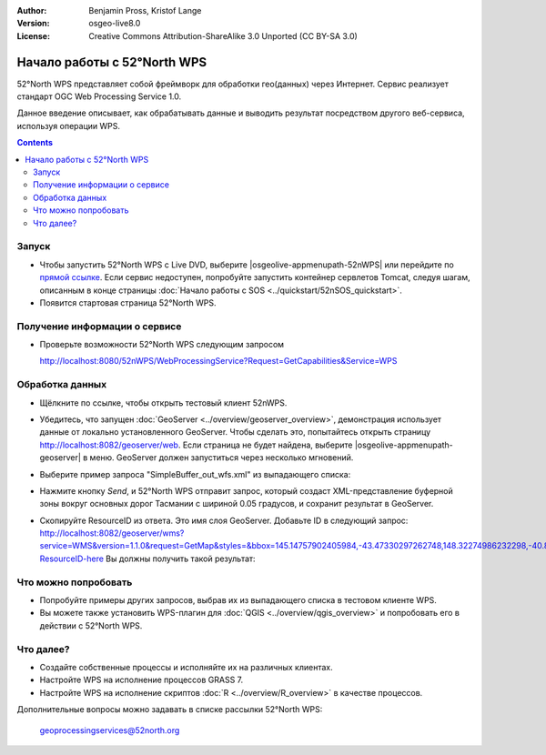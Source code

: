 :Author: Benjamin Pross, Kristof Lange
:Version: osgeo-live8.0
:License: Creative Commons Attribution-ShareAlike 3.0 Unported  (CC BY-SA 3.0)

.. image:: /images/project_logos/logo_52North_160.png
  :scale: 100 %
  :alt: project logo
  :align: right

********************************************************************************
Начало работы с 52°North WPS 
********************************************************************************

52°North WPS представляет собой фреймворк для обработки гео(данных) через
Интернет. Сервис реализует стандарт OGC Web Processing Service 1.0.

Данное введение описывает, как обрабатывать данные и выводить результат
посредством другого веб-сервиса, используя операции WPS.

.. contents:: Contents

Запуск
================================================================================

* Чтобы запустить 52°North WPS с Live DVD, выберите |osgeolive-appmenupath-52nWPS| или перейдите по `прямой ссылке <http://localhost:8080/52nWPS/>`_. Если сервис недоступен, попробуйте запустить контейнер сервлетов Tomcat, следуя шагам, описанным в конце страницы :doc:`Начало работы с SOS <../quickstart/52nSOS_quickstart>`.

* Появится стартовая страница 52°North WPS.

.. image:: /images/screenshots/52nWPS/52nWPS_welcome_page.png
  :scale: 70 %
  :alt: снимок экрана

Получение информации о сервисе
==================================================

* Проверьте возможности 52°North WPS следующим запросом 

  http://localhost:8080/52nWPS/WebProcessingService?Request=GetCapabilities&Service=WPS


Обработка данных
==================================================
		
* Щёлкните по ссылке, чтобы открыть тестовый клиент 52nWPS. 

  .. image:: /images/screenshots/52nWPS/52nWPS_welcome_page_2.png
    :scale: 70 %
    :alt: screenshot

* Убедитесь, что запущен :doc:`GeoServer <../overview/geoserver_overview>`,
  демонстрация использует данные от локально установленного GeoServer. Чтобы
  сделать это, попытайтесь открыть страницу
  http://localhost:8082/geoserver/web. Если страница не будет найдена, выберите
  |osgeolive-appmenupath-geoserver| в меню. GeoServer должен запуститься через
  несколько мгновений.
  
* Выберите пример запроса "SimpleBuffer_out_wfs.xml" из выпадающего списка:
  
  .. image:: /images/screenshots/52nWPS/52nWPS_test_client.png
    :scale: 70 %
    :alt: screenshot

* Нажмите кнопку *Send*, и 52°North WPS отправит запрос, который создаст XML-представление буферной зоны вокруг основных дорог Тасмании с шириной 0.05 градусов, и сохранит результат в GeoServer.

  .. image:: /images/screenshots/52nWPS/52nWPS_output_stored_in_wfs.png
    :scale: 70 %
    :alt: screenshot

* Скопируйте ResourceID из ответа. Это имя слоя GeoServer. Добавьте ID в следующий запрос: http://localhost:8082/geoserver/wms?service=WMS&version=1.1.0&request=GetMap&styles=&bbox=145.14757902405984,-43.47330297262748,148.32274986232298,-40.80286290459129&width=512&height=430&srs=EPSG:4326&format=application/openlayers&layers=Add-ResourceID-here
  Вы должны получить такой результат:

  .. image:: /images/screenshots/52nWPS/52nWPS_result_in_geoserver.png
    :scale: 70 %
    :alt: screenshot

Что можно попробовать
==================================================
* Попробуйте примеры других запросов, выбрав их из выпадающего списка в тестовом
  клиенте WPS.

* Вы можете также установить WPS-плагин для :doc:`QGIS <../overview/qgis_overview>` и попробовать его в действии с 52°North WPS.

Что далее?
==================================================
* Создайте собственные процессы и исполняйте их на различных клиентах.

* Настройте WPS на исполнение процессов GRASS 7.

* Настройте WPS на исполнение скриптов :doc:`R <../overview/R_overview>` в качестве процессов.


Дополнительные вопросы можно задавать в списке рассылки 52°North WPS:

  geoprocessingservices@52north.org

